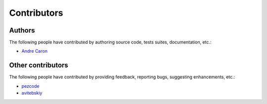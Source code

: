 ##############
 Contributors
##############

Authors
-------

The following people have contributed by authoring source code, tests suites,
documentation, etc.:

* `Andre Caron <https://github.com/AndreLouisCaron>`_

Other contributors
------------------

The following people have contributed by providing feedback, reporting bugs,
suggesting enhancements, etc.:

* `pezcode <https://github.com/pezcode>`_
* `avitebskiy <https://github.com/avitebskiy>`_
